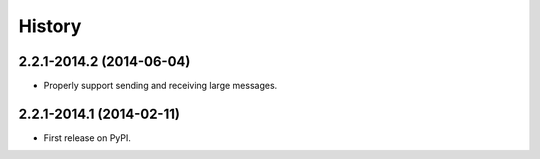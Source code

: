 .. :changelog:

History
-------

2.2.1-2014.2 (2014-06-04)
+++++++++++++++++++++++++

* Properly support sending and receiving large messages.

2.2.1-2014.1 (2014-02-11)
+++++++++++++++++++++++++

* First release on PyPI.
